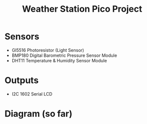 #+title: Weather Station Pico Project
* Sensors
- GI5516 Photoresistor (Light Sensor)
- BMP180 Digital Barometric Pressure Sensor Module
- DHT11 Temperature & Humidity Sensor Module

* Outputs
- I2C 1602 Serial LCD

* Diagram (so far)
[[file:weather_station.png]]